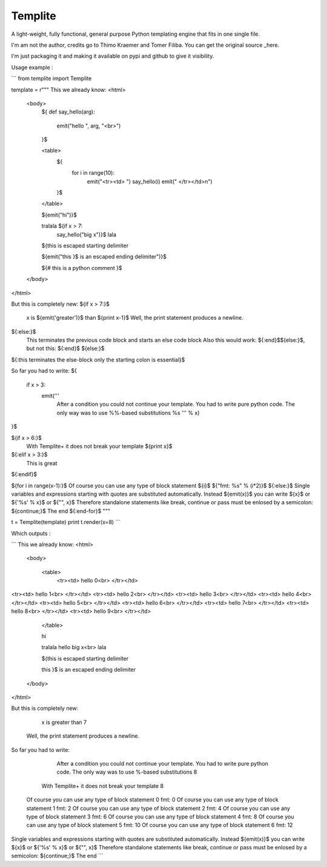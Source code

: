Templite
==============

A light-weight, fully functional, general purpose Python templating engine that fits in one single file.

I'm am not the author, credits go to Thimo Kraemer and Tomer Filiba. You can get the original source _here.

I'm just packaging it and making it available on pypi and github to give it visibility.

Usage example :

```
from templite import Templite

template = r"""
This we already know:
<html>
    <body>
        ${
        def say_hello(arg):
            emit("hello ", arg, "<br>")
        }$

        <table>
            ${
                for i in range(10):
                    emit("<tr><td> ")
                    say_hello(i)
                    emit(" </tr></td>\n")
            }$
        </table>

        ${emit("hi")}$

        tralala ${if x > 7:
            say_hello("big x")}$ lala

        $\{this is escaped starting delimiter

        ${emit("this }\$ is an escaped ending delimiter")}$

        ${# this is a python comment }$

    </body>
</html>

But this is completely new:
${if x > 7:}$
    x is ${emit('greater')}$ than ${print x-1}$ Well, the print statement produces a newline.
${:else:}$
 This terminates the previous code block and starts an else code block
 Also this would work: $\{:end}\$$\{else:}\$, but not this: $\{:end}\$ $\{else:}\$
${:this terminates the else-block
only the starting colon is essential}$

So far you had to write:
${
    if x > 3:
        emit('''
            After a condition you could not continue your template.
            You had to write pure python code.
            The only way was to use %%-based substitutions %s
            ''' % x)
}$

${if x > 6:}$
    With Templite+ it does not break your template ${print x}$
${:elif x > 3:}$
    This is great
${:endif}$

${for i in range(x-1):}$  Of course you can use any type of block statement ${i}$ ${"fmt: %s" % (i*2)}$
${:else:}$
Single variables and expressions starting with quotes are substituted automatically.
Instead $\{emit(x)}\$ you can write $\{x}\$ or $\{'%s' % x}\$ or $\{"", x}\$
Therefore standalone statements like break, continue or pass
must be enlosed by a semicolon: $\{continue;}\$
The end
${:end-for}$
"""

t = Templite(template)
print t.render(x=8)
```

Which outputs :

```
This we already know:
<html>
    <body>


        <table>
            <tr><td> hello 0<br> </tr></td>
<tr><td> hello 1<br> </tr></td>
<tr><td> hello 2<br> </tr></td>
<tr><td> hello 3<br> </tr></td>
<tr><td> hello 4<br> </tr></td>
<tr><td> hello 5<br> </tr></td>
<tr><td> hello 6<br> </tr></td>
<tr><td> hello 7<br> </tr></td>
<tr><td> hello 8<br> </tr></td>
<tr><td> hello 9<br> </tr></td>

        </table>

        hi

        tralala hello big x<br> lala

        ${this is escaped starting delimiter

        this }$ is an escaped ending delimiter



    </body>
</html>

But this is completely new:

    x is greater than 7
 Well, the print statement produces a newline.


So far you had to write:

        After a condition you could not continue your template.
        You had to write pure python code.
        The only way was to use %-based substitutions 8



    With Templite+ it does not break your template 8



  Of course you can use any type of block statement 0 fmt: 0
  Of course you can use any type of block statement 1 fmt: 2
  Of course you can use any type of block statement 2 fmt: 4
  Of course you can use any type of block statement 3 fmt: 6
  Of course you can use any type of block statement 4 fmt: 8
  Of course you can use any type of block statement 5 fmt: 10
  Of course you can use any type of block statement 6 fmt: 12

Single variables and expressions starting with quotes are substituted automatically.
Instead ${emit(x)}$ you can write ${x}$ or ${'%s' % x}$ or ${"", x}$
Therefore standalone statements like break, continue or pass
must be enlosed by a semicolon: ${continue;}$
The end
```

.. _here: http://www.joonis.de/en/code/templite
